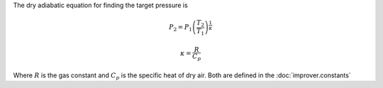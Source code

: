 The dry adiabatic equation for finding the target pressure is

.. math::

    P_2 = P_1 \left(\frac{T_2}{T_1}\right)^\frac{1}{\kappa}

    \kappa = \frac{R}{C_p}

Where :math:`R` is the gas constant and :math:`C_p` is the specific heat
of dry air. Both are defined in the :doc:`improver.constants`

